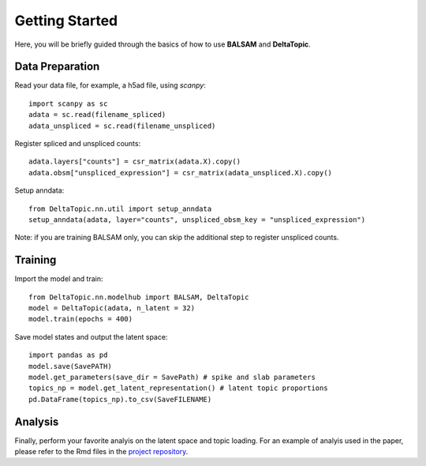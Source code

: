 Getting Started
---------------

Here, you will be briefly guided through the basics of how to use **BALSAM** and **DeltaTopic**. 

   
Data Preparation
''''''''''''''''
Read your data file, for example, a h5ad file, using `scanpy`::
    
    import scanpy as sc
    adata = sc.read(filename_spliced)
    adata_unspliced = sc.read(filename_unspliced)

Register spliced and unspliced counts::    
    
    adata.layers["counts"] = csr_matrix(adata.X).copy()
    adata.obsm["unspliced_expression"] = csr_matrix(adata_unspliced.X).copy()

Setup anndata::    
    
    from DeltaTopic.nn.util import setup_anndata
    setup_anndata(adata, layer="counts", unspliced_obsm_key = "unspliced_expression")

Note: if you are training BALSAM only, you can skip the additional step to register unspliced counts.

Training
''''''''

Import the model and train::

    from DeltaTopic.nn.modelhub import BALSAM, DeltaTopic
    model = DeltaTopic(adata, n_latent = 32)
    model.train(epochs = 400)

Save model states and output the latent space::

    import pandas as pd
    model.save(SavePATH)
    model.get_parameters(save_dir = SavePath) # spike and slab parameters
    topics_np = model.get_latent_representation() # latent topic proportions
    pd.DataFrame(topics_np).to_csv(SaveFILENAME)
    
Analysis
''''''''

Finally, perform your favorite analyis on the latent space and topic loading. For an example of analyis used in the paper, please refer to the Rmd files in the `project repository <https://github.com/causalpathlab/DeltaTopic/tree/main/R_figures/>`_.